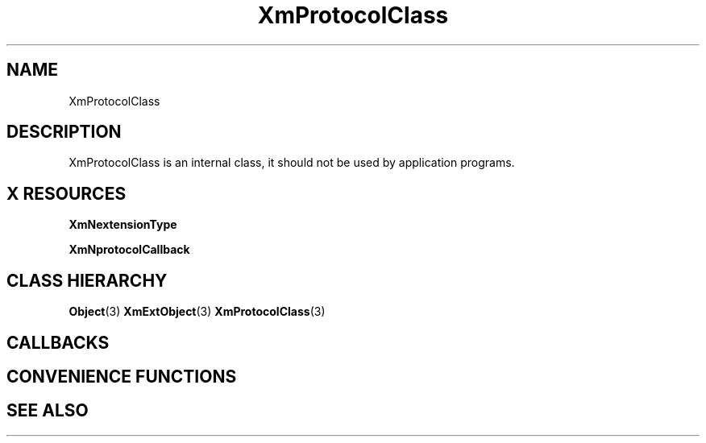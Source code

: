 '\" t
.\" $Header: /cvsroot/lesstif/lesstif/doc/lessdox/widgets/XmProtocol.3,v 1.4 2001/03/04 22:02:02 amai Exp $
.\"
.\" Copyright (C) 1997-1998 Free Software Foundation, Inc.
.\" 
.\" This file is part of the GNU LessTif Library.
.\" This library is free software; you can redistribute it and/or
.\" modify it under the terms of the GNU Library General Public
.\" License as published by the Free Software Foundation; either
.\" version 2 of the License, or (at your option) any later version.
.\" 
.\" This library is distributed in the hope that it will be useful,
.\" but WITHOUT ANY WARRANTY; without even the implied warranty of
.\" MERCHANTABILITY or FITNESS FOR A PARTICULAR PURPOSE.  See the GNU
.\" Library General Public License for more details.
.\" 
.\" You should have received a copy of the GNU Library General Public
.\" License along with this library; if not, write to the Free
.\" Software Foundation, Inc., 675 Mass Ave, Cambridge, MA 02139, USA.
.\" 
.TH XmProtocolClass 3 "April 1998" "LessTif Project" "LessTif Manuals"
.SH NAME
XmProtocolClass
.SH DESCRIPTION
XmProtocolClass is an internal class,
it should not be used by application programs.
.SH X RESOURCES
.TS
tab(;);
l l l l l.
Name;Class;Type;Default;Access
_
XmNextensionType;XmCExtensionType;ExtensionType;NULL;CSG
XmNprotocolCallback;XmCProtocolCallback;Callback;NULL;CSG
.TE
.PP
.BR XmNextensionType
.PP
.BR XmNprotocolCallback
.PP
.SH CLASS HIERARCHY
.BR Object (3)
.BR XmExtObject (3)
.BR XmProtocolClass (3)
.SH CALLBACKS
.SH CONVENIENCE FUNCTIONS
.SH SEE ALSO

